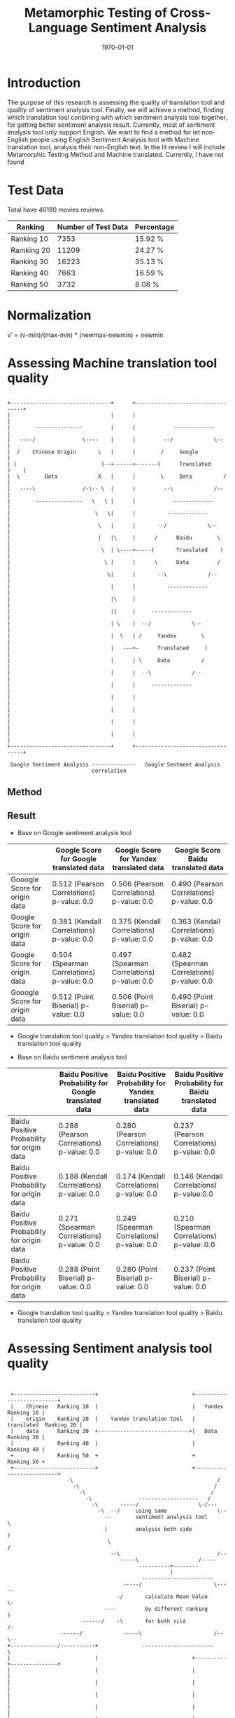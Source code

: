 #+LATEX_CLASS: article
#+LATEX_CLASS_OPTIONS:
#+LATEX_HEADER:
#+LATEX_HEADER_EXTRA:
#+TITLE: Metamorphic Testing of Cross-Language Sentiment Analysis
#+DESCRIPTION:
#+KEYWORDS: Metamorphic, Testing, Sentiment Analysis, Cross-Language
#+SUBTITLE:
#+LATEX_COMPILER: pdflatex
#+DATE: \today

* Introduction
The purpose of this research is assessing the quality of translation tool and quality of sentiment analysis tool. Finally, we will achieve a method, finding which translation tool conbining with which sentiment analysis tool together, for getting better sentiment analysis result.
Currently, most of sentiment analysis tool only support English. We want to find a method for let non-English people using English Sentiment Analysis tool with Machine translation tool, analysis their non-English text.
In the lit review I will include Metamorphic Testing Method and Machine translated. Currently, I have not found
* Test Data
Total have 46180 movies reviews.
| Ranking    | Number of Test Data | Percentage |
|------------+---------------------+------------|
| Ranking 10 |                7353 | 15.92 %    |
| Ramking 20 |               11209 | 24.27 %    |
| Ranking 30 |               16223 | 35.13 %    |
| Ranking 40 |                7663 | 16.59 %    |
| Ranking 50 |                3732 | 8.08 %     |

* Normalization
v’ = (v-min)/(max-min) * (newmax-newmin) + newmin
* Assessing Machine translation tool quality
#+BEGIN_EXAMPLE

  +--------------------------------+      +----------------------------------+
  |                                |      |                                  |
  |        ---------------         |      |            -------------         |
  |   ----/               \----    |      |         --/             \--      |
  |  /    Chinese Origin       \   |      |        /     Google              |
  | (                           )--+------+-------(      Translated     )    |
  |  \        Data             X   |      |        \     Data          /     |
  |   ----\               /-\-- \  |      |         --\             /--      |
  |        ---------------   \   \ |      |            -------------         |
  |                           \   \|      |          -------------           |
  |                            \   |      |       --/             \--        |
  |                            |   |\     |      /      Baidu        \       |
  |                             \  | \----+-----(       Translated    )      |
  |                              \ |      |      \      Data         /       |
  |                               \|      |       --\             /--        |
  |                                |      |          -------------           |
  |                                |\     |                                  |
  |                                ||     |     -------------                |
  |                                | \    |  --/             \--             |
  |                                |  \   | /     Yandex        \            |
  |                                |   ---+-      Translated     )           |
  |                                |      | \     Data          /            |
  |                                |      |  --\             /--             |
  |                                |      |     -------------                |
  |                                |      |                                  |
  |                                |      |                                  |
  |                                |      |                                  |
  |                                |      |                                  |
  +--------------------------------+      +----------------------------------+

   Google Sentiment Analysis --------------   Google Sentment Analysis
                             correlation
#+END_EXAMPLE
** Method

** Result
+ Base on Google sentiment analysis tool
|                               | Google Score for Google translated data    | Google Score for Yandex translated data    | Google Score Baidu translated data         |
|-------------------------------+--------------------------------------------+--------------------------------------------+--------------------------------------------|
| Gooogle Score for origin data | 0.512 (Pearson Correlations)  p-value: 0.0 | 0.506 (Pearson Correlations) p-value: 0.0  | 0.490 (Pearson Correlations)  p-value: 0.0 |
| Google Score for origin data  | 0.381 (Kendall Correlations)  p-value: 0.0 | 0.375 (Kendall Correlations) p-value: 0.0  | 0.363 (Kendall Correlations) p-value: 0.0  |
| Google Score for origin data  | 0.504 (Spearman Correlations) p-value: 0.0 | 0.497 (Spearman Correlations) p-value: 0.0 | 0.482 (Spearman Correlations) p-value: 0.0 |
| Gooogle Score for origin data | 0.512 (Point Biserial) p-value: 0.0        | 0.506 (Point Biserial) p-value: 0.0        | 0.490 (Point Biserial) p-value: 0.0        |

 - Google translation tool quality > Yandex translation tool quality > Baidu translation tool quality

+ Base on Baidu sentiment analysis tool
|                                            | Baidu Positive Probability for Google translated data | Baidu Positive Probability for Yandex translated data | Baidu Positive Probability for Baidu translated data |
|--------------------------------------------+-------------------------------------------------------+-------------------------------------------------------+------------------------------------------------------|
| Baidu Positive Probability for origin data | 0.288 (Pearson Correlations)  p-value: 0.0            | 0.280 (Pearson Correlations)  p-value: 0.0            | 0.237 (Pearson Correlations)   p-value: 0.0          |
| Baidu Positive Probability for origin data | 0.188 (Kendall Correlations)  p-value: 0.0            | 0.174 (Kendall Correlations) p-value: 0.0             | 0.146 (Kendall Correlations) p-value:0.0             |
| Baidu Positive Probability for origin data | 0.271 (Spearman Correlations)  p-value: 0.0           | 0.249 (Spearman Correlations) p-value: 0.0            | 0.210 (Spearman Correlations) p-value: 0.0           |
| Baidu Positive Probability for origin data | 0.288 (Point Biserial) p-value: 0.0                   | 0.280 (Point Biserial) p-value: 0.0                   | 0.237 (Point Biserial) p-value: 0.0                  |

 - Google translation tool quality > Yandex translation tool quality > Baidu translation tool quality

* Assessing Sentiment analysis tool quality
[[./img/beforeNornBoxplot.jpg]]
[[./img/afterNornBoxplot.jpg]]
[[./img/heatmap.jpg]]

#+BEGIN_EXAMPLE


        +--------------------------+                              +--------------------------+
        |    Chinese   Ranking 10  |                              |   Yandex      Ranking 10 |
        |    origin    Ranking 20  |    Yandex translation tool   |   translated  Ranking 20 |
        |    data      Ranking 30  +----------------------------->|   Data        Ranking 30 |
        |              Ranking 40  |                              |               Ranking 40 |
        +              Ranking 50  +                              +               Ranking 50 +
        +--------------------------+                              +--------------------------+
                          -\                                              /
                            -\                                           /
                              -\                                        /
                                -\               -------------------   /
                                  -\       -----/                   \-/---
                                    -\  --/     using same                \--
                                      --        sentiment analysis tool      \
                                      (         analysis both side            )
                                       \                                     /
                                        --\                               /--
                                           -----\                   /-----
                                                 ----------+--------
                                                           |
                                                  -----------------------
                                            -----/                       \-----
                                          -/       calculate Mean Value        \-
                                      ----         by different ranking          )
                               ------/    -\       for both sild               /-
                        ------/             -----\                       /--\--
       +---------------/-----------+              -----------------------    \
       |                           |                              +----------+---------------+
       |                           |                              |                          |
       |                           |                              |                          |
       |                           |                              |                          |
       |                           |                              |                          |
       |                           |                              |                          |
       +---------------------------+                              |                          |
                                                                  +--------------------------+




              linear regression                                  liner regression




             slope
                                                                 slope
#+END_EXAMPLE
[[./img/MarginalMeansOfBaiduPositiveProbababilityToGoogleScoreStandardForOriginData.jpg]]
** Google Chinese sentiment analysis boxplot
#+BEGIN_SRC python :session :results file output
  import numpy as np
  from openpyxl import load_workbook
  import matplotlib as mpl

  ## agg backend is used to create plot as a .png file
  mpl.use('agg')

  import matplotlib.pyplot as plt

  def drawBoxPlots(title, data_to_plot, ax):

      # Create the boxplot
      bp = ax.boxplot(data_to_plot, patch_artist=True, showmeans=True)
      ## change outline color, fill color and linewidth of the boxes
      for box in bp['boxes']:
          # change outline color
          box.set( color='#7570b3', linewidth=2)
          # change fill color
          box.set( facecolor = '#1b9e77' )

      ## change color and linewidth of the whiskers
      for whisker in bp['whiskers']:
          whisker.set(color='#7570b3', linewidth=2)

      ## change color and linewidth of the caps
      for cap in bp['caps']:
          cap.set(color='#7570b3', linewidth=2)

      ## change color and linewidth of the medians
      for median in bp['medians']:
          median.set(color='#b2df8a', linewidth=2)

      ## change the style of fliers and their fill
      for flier in bp['fliers']:
          flier.set(marker='o', markerfacecolor='red', markersize=5, markeredgewidth=0.0, alpha=0.5)

      for mean in bp['means']:
          mean.set(marker = 's', markerfacecolor='red')

      ## Custom x-axis labels
      ax.set_xticklabels(['Ranking10', 'Ranking20', 'Ranking30', 'Ranking40', 'Ranking50'])
      ax.set_title(title)


  ## Create data
  '''
  np.random.seed(10)
  ranking10 = np.random.normal(100, 10, 200)
  ranking20 = np.random.normal(80, 30, 200)
  ranking30 = np.random.normal(90, 20, 200)
  ranking40 = np.random.normal(70, 25, 200)
  ranking50 = np.random.normal(70, 25, 200)
  '''
  ranking10 = np.array([])
  ranking20 = np.array([])
  ranking30 = np.array([])
  ranking40 = np.array([])
  ranking50 = np.array([])
  wb = load_workbook(filename='good.xlsx', read_only=True)
  ws = wb['Sheet1']

  #for row in range(1, 46181):
  for row in range(1, 10):
      ranking = ws.cell(row=row, column=20).value)
      value = ws.cell(row=row, column=17)
      if ranking == 10:
          ranking10 = np.append( ranking10 , value)
      elif ranking == 20:
          ranking20 = np.append (ranking20, value)
      elif ranking == 30:
          ranking30 = np.append (ranking30, value)
      elif ranking == 40:
          ranking40 = np.append (ranking40, value)
      elif ranking == 50:
          ranking50 = np.append (ranking50, value)
  '''
  ranking20.append([0])
  ranking30.append([1])
  ranking40.append([3])
  ranking50.append([4])
  '''
  ## combine these different collections into a list
  data_to_plot = [ranking10, ranking20, ranking30, ranking40, ranking50]


  #fig, axes = plt.subplots(nrows=2, ncols=4, figsize=(9, 4))
  # Create a figure instance
  fig = plt.figure(1, figsize=(9, 6))
  # Create an axes instance
  ax = fig.add_subplot(111)
  ## add patch_artist=True option to ax.boxplot()
  ## to get fill color


  drawBoxPlots("google chinese sentiment analysis", data_to_plot, ax)
  # Save the figure
  fig.savefig("googleChineseSentimentAnalysis.png", bbox_inches='tight')

#+END_SRC

#+RESULTS:
[[file:Traceback (most recent call last):
  File "<stdin>", line 1, in <module>
  File "/tmp/babel-MzHCZL/python-Me3jED", line 64
    ranking = ws.cell(row=row, column=20).value)
                                               ^
SyntaxError: invalid syntax]]
  File "<stdin>", line 1, in <module>
  File "/tmp/babel-MzHCZL/python-foVeeD", line 64
    ranking = ws.cell(row=row, column=3).value)
                                              ^
SyntaxError: invalid syntax]]
[[file:Python 3.6.4 (default, Jan  5 2018, 02:35:40)
[GCC 7.2.1 20171224] on linux
Type "help", "copyright", "credits" or "license" for more information.
Traceback (most recent call last):
  File "<stdin>", line 1, in <module>
  File "/tmp/babel-MzHCZL/python-kKjo78", line 64
    ranking = ws.cell(row=row, column=3).value)
                                              ^
SyntaxError: invalid syntax
python.el: native completion setup loaded]]
  File "<stdin>", line 1, in <module>
  File "/tmp/babel-Xbwqve/python-4683rz", line 63, in <module>
    print (ws.cell(row=row, column=7).value)
  File "/usr/lib/python3.6/site-packages/openpyxl/worksheet/worksheet.py", line 307, in cell
    raise ValueError("Row or column values must be at least 1")
ValueError: Row or column values must be at least 1]]
[[file:Python 3.6.4 (default, Jan  5 2018, 02:35:40)
[GCC 7.2.1 20171224] on linux
Type "help", "copyright", "credits" or "license" for more information.
Traceback (most recent call last):
  File "<stdin>", line 1, in <module>
  File "/tmp/babel-Xbwqve/python-3h66Xh", line 63, in <module>
    print (ws.cell(row=row, column=7).value)
  File "/usr/lib/python3.6/site-packages/openpyxl/worksheet/worksheet.py", line 306, in cell
    if row < 1 or column < 1:
TypeError: '<' not supported between instances of 'tuple' and 'int'
python.el: native completion setup loaded]]

| chinese origin data                  | Google translated data | baidu translated data | yandex translated data |
|--------------------------------------+------------------------+-----------------------+------------------------|
| [[./googleChineseSentimentAnalysis.png]] |                        |                       |                        |
|                                      |                        |                       |                        |
Linear regression
slope

* Method for better compound mode for sentiment analysis tool and machine translation tool

